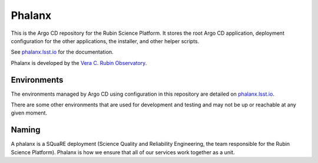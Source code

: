 #######
Phalanx
#######

This is the Argo CD repository for the Rubin Science Platform.
It stores the root Argo CD application, deployment configuration for the other applications, the installer, and other helper scripts.

See `phalanx.lsst.io <https://phalanx.lsst.io/>`__ for the documentation.

Phalanx is developed by the `Vera C. Rubin Observatory <https://www.lsst.org/>`__.

Environments
============
The environments managed by Argo CD using configuration in this repository are detailed
on `phalanx.lsst.io <https://phalanx.lsst.io/environments/>`__.

There are some other environments that are used for development and testing and may not be up or reachable at any given moment.

Naming
======

A phalanx is a SQuaRE deployment (Science Quality and Reliability Engineering, the team responsible for the Rubin Science Platform).
Phalanx is how we ensure that all of our services work together as a unit.
